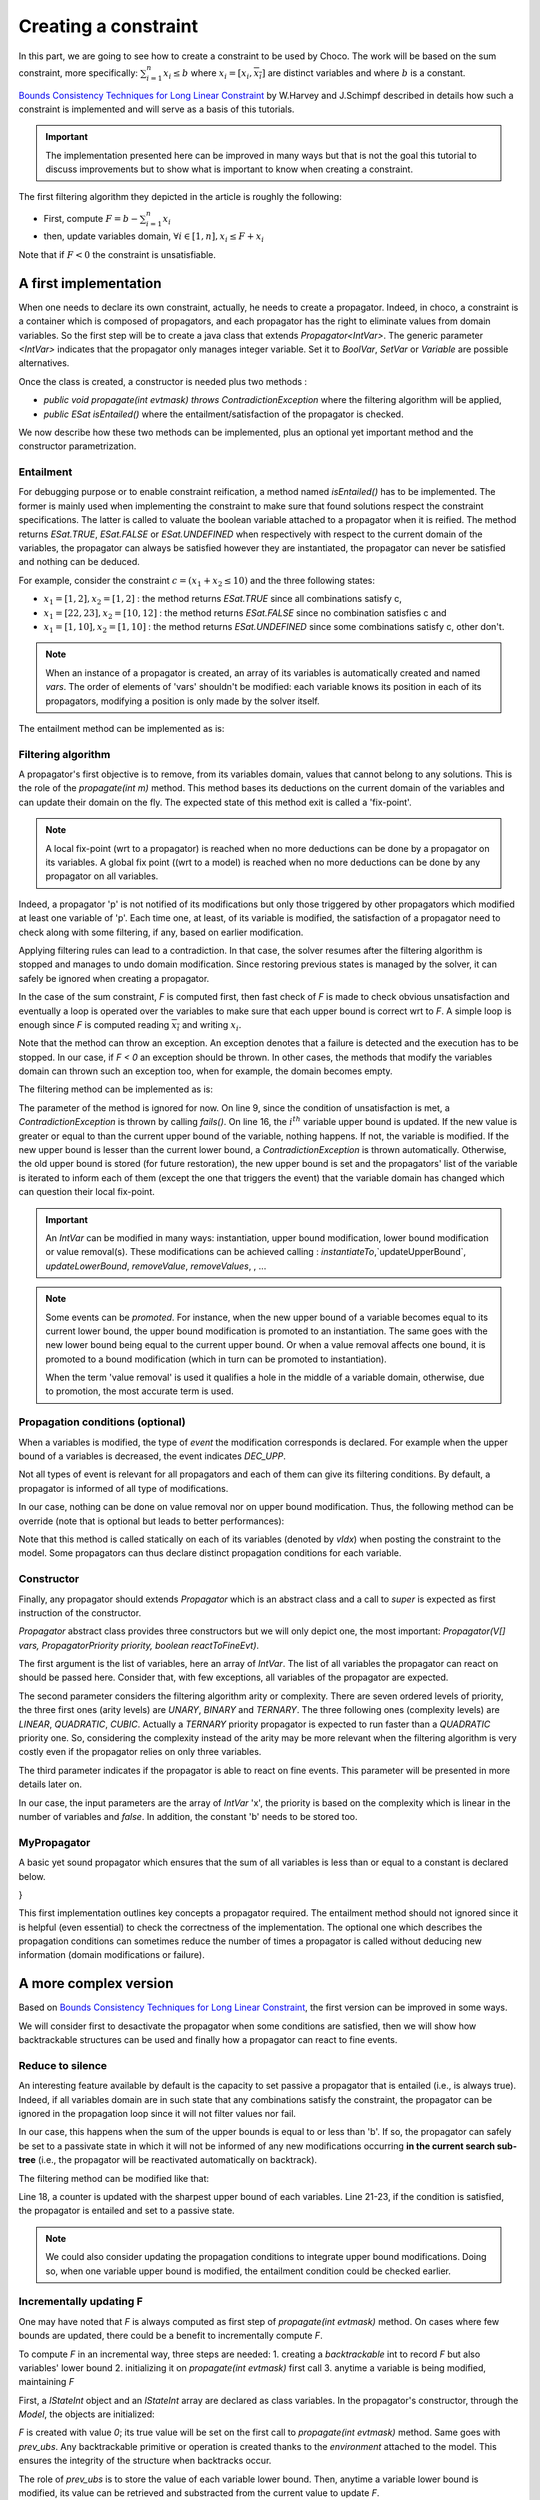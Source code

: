 =====================
Creating a constraint
=====================

In this part, we are going to see how to create a constraint to be used by Choco.
The work will be based on the sum constraint, more specifically:
:math:`\sum_{i = 1}^{n} x_i \leq b`
where :math:`x_i = [\underline{x_i},\overline{x_i}]` are distinct variables
and where :math:`b` is a constant.

`Bounds Consistency Techniques for Long Linear Constraint <http://citeseerx.ist.psu.edu/viewdoc/summary?doi=10.1.1.8.8962>`_ by
W.Harvey and J.Schimpf described in details how such a constraint is implemented
and will serve as a basis of this tutorials.

.. important::

    The implementation presented here can be improved in many ways but that is not the goal this tutorial to
    discuss improvements but to show what is important to know when creating a constraint.

The first filtering algorithm they depicted in the article is roughly the following:

- First, compute :math:`F = b - \sum_{i = 1}^{n} \underline{x_i}`
- then, update variables domain, :math:`\forall i \in [1,n], x_i \leq F + \underline{x_i}`

Note that if :math:`F < 0` the constraint is unsatisfiable.

A first implementation
======================

When one needs to declare its own constraint, actually, he needs to create a propagator.
Indeed, in choco, a constraint is a container which is composed of propagators,
and each propagator has the right to eliminate values from domain variables.
So the first step will be to create a java class that extends `Propagator<IntVar>`.
The generic parameter `<IntVar>` indicates that the propagator only manages integer variable.
Set it to `BoolVar`, `SetVar` or `Variable` are possible alternatives.

Once the class is created, a constructor is needed plus two methods :

- `public void propagate(int evtmask) throws ContradictionException` where the filtering algorithm will be applied,
- `public ESat isEntailed()` where the entailment/satisfaction of the propagator is checked.

We now describe how these two methods can be implemented, plus an optional yet important method and the constructor parametrization.

Entailment
----------

For debugging purpose or to enable constraint reification, a method named `isEntailed()` has to be implemented.
The former is mainly used when implementing the constraint to make sure that found solutions respect the constraint specifications.
The latter is called to valuate the boolean variable attached to a propagator when it is reified.
The method returns `ESat.TRUE`, `ESat.FALSE` or `ESat.UNDEFINED` when respectively
with respect to the current domain of the variables,
the propagator can always be satisfied however they are instantiated,
the propagator can never be satisfied and
nothing can be deduced.

For example, consider the constraint :math:`c = (x_1 + x_2 \leq 10)` and the three following states:

- :math:`x_1 = [1,2], x_2 = [1,2]` : the method returns `ESat.TRUE` since all combinations satisfy c,
- :math:`x_1 = [22,23], x_2 = [10,12]` : the method returns `ESat.FALSE` since no combination satisfies c and
- :math:`x_1 = [1,10], x_2 = [1,10]` : the method returns `ESat.UNDEFINED` since some combinations satisfy c, other don't.


.. note::

    When an instance of a propagator is created,
    an array of its variables is automatically created and named `vars`.
    The order of elements of 'vars' shouldn't be modified: each variable knows its position
    in each of its propagators, modifying a position is only made by the solver itself.

The entailment method can be implemented as is:

.. code-block:: java
    :linenos:

    Override
    public ESat isEntailed() {
       int sumUB = 0, sumLB = 0;
       for (int i = 0; i < vars.length; i++) {
           sumLB += vars[i].getLB();
           sumUB += vars[i].getUB();
       }
       if (sumUB <= b) {
           return ESat.TRUE;
       }
       if (sumLB > b) {
           return ESat.FALSE;
       }
       return ESat.UNDEFINED;
    }


Filtering algorithm
-------------------

A propagator's first objective is to remove, from its variables domain, values that cannot belong to any solutions.
This is the role of the `propagate(int m)` method.
This method bases its deductions on the current domain of the variables and can update their domain on the fly.
The expected state of this method exit is called a 'fix-point'.

.. note::
    A local fix-point (wrt to a propagator)  is reached when no more deductions can be done by a propagator on its variables.
    A global fix point ((wrt to a model) is reached  when no more deductions can be done by any propagator on all variables.

Indeed, a propagator 'p' is not notified of its modifications but only those triggered by other propagators which
modified at least one variable of 'p'.
Each time one, at least, of its variable is modified, the satisfaction of a propagator need to check along with some filtering,
if any, based on earlier modification.

Applying filtering rules can lead to a contradiction.
In that case, the solver resumes after the filtering algorithm is stopped and manages to undo domain modification.
Since restoring previous states is managed by the solver,
it can safely be ignored when creating a propagator.

In the case of the sum constraint, `F` is computed first,
then fast check of `F` is made to check obvious unsatisfaction and
eventually a loop is operated over the variables to make
sure that each upper bound is correct wrt to `F`.
A simple loop is enough since `F` is computed reading :math:`\overline{x_i}` and writing :math:`\underline{x_i}`.

Note that the method can throw an exception.
An exception denotes that a failure is detected and the execution has to be stopped.
In our case, if `F < 0` an exception should be thrown.
In other cases, the methods that modify the variables domain can thrown such an exception too,
when for example, the domain becomes empty.


The filtering method can be implemented as is:


.. code-block:: java
    :linenos:

    @Override
    public void propagate(int evtmask) throws ContradictionException {
        int sumLB = 0;
        for (int i  = 0; i < vars.length; i++) {
            sumLB += vars[i].getLB();
        }
        int F = b - sumLB;
        if (F < 0) {
            fails();
        }
        for (int i  = 0; i < vars.length; i++) {
            int lb = vars[i].getLB();
            int ub = vars[i].getUB();
            if (ub - lb > F) {
                vars[i].updateUpperBound(F + lb, this);
            }
        }
    }

The parameter of the method is ignored for now.
On line 9, since the condition of unsatisfaction is met, a `ContradictionException` is thrown by calling `fails()`.
On line 16, the :math:`i^{th}` variable upper bound is updated.
If the new value is greater or equal to than the current upper bound of the variable, nothing happens.
If not, the variable is modified.
If the new upper bound is lesser than the current lower bound, a `ContradictionException` is thrown automatically.
Otherwise, the old upper bound is stored (for future restoration), the new upper bound is set
and the propagators' list of the variable is iterated to inform each of them (except the one that triggers the event)
that the variable domain has changed which can question their local fix-point.


.. important::

    An `IntVar` can be modified in many ways: instantiation, upper bound modification, lower bound modification or value removal(s).
    These modifications can be achieved calling : `instantiateTo`,`updateUpperBound`, `updateLowerBound`, `removeValue`, `removeValues`, , ...


.. note::
    Some events can be *promoted*.
    For instance, when the new upper bound of a variable becomes equal to its current lower bound,
    the upper bound modification is promoted to an instantiation.
    The same goes with the new lower bound being equal to the current upper bound.
    Or when a value removal affects one bound, it is promoted to a bound modification (which in turn can be
    promoted to instantiation).

    When the term 'value removal' is used it qualifies a hole in the middle of a variable domain, otherwise,
    due to promotion, the most accurate term is used.


Propagation conditions (optional)
---------------------------------

When a variables is modified, the type of *event* the modification corresponds is declared.
For example when the upper bound of a variables is decreased, the event indicates `DEC_UPP`.

Not all types of event is relevant for all propagators and each of them can give its filtering conditions.
By default, a propagator is informed of all type of modifications.


In our case, nothing can be done on value removal nor on upper bound modification.
Thus, the following method can be override (note that is optional but leads to better performances):


.. code-block:: java
    :linenos:

    @Override
    public int getPropagationConditions(int vIdx) {
        return IntEventType.combine(IntEventType.INSTANTIATE, IntEventType.INCLOW);
    }

Note that this method is called statically on each of its variables (denoted by `vIdx`) when posting the constraint to the model.
Some propagators can thus declare distinct propagation conditions for each variable.

Constructor
-----------

Finally, any propagator should extends `Propagator` which is an abstract class and
a call to `super` is expected as first instruction of the constructor.

`Propagator` abstract class provides three constructors but we will only depict one, the most important:
`Propagator(V[] vars, PropagatorPriority priority, boolean reactToFineEvt)`.

The first argument is the list of variables, here an array of `IntVar`.
The list of all variables the propagator can react on should be passed here.
Consider that, with few exceptions, all variables of the propagator are expected.

The second parameter considers the filtering algorithm arity or complexity.
There are seven ordered levels of priority, the three first ones (arity levels) are `UNARY`, `BINARY` and `TERNARY`.
The three following ones (complexity levels) are `LINEAR`, `QUADRATIC`, `CUBIC`.
Actually a `TERNARY` priority propagator is expected to run faster than a `QUADRATIC` priority one.
So, considering the complexity instead of the arity may be more relevant when the filtering algorithm is very costly even
if the propagator relies on only three variables.

The third parameter indicates if the propagator is able to react on fine events.
This parameter will be presented in more details later on.


In our case, the input parameters are the array of `IntVar` 'x', the priority is based on the complexity which is linear
in the number of variables and `false`.
In addition, the constant 'b' needs to be stored too.

.. code-block:: java
    :linenos:

    /**
     * Constructor of the specific sum propagator : x1 + x2 + ... + xn <= b
     * @param x array of integer variables
     * @param b a constant
     */
    public MyPropagator(IntVar[] x, int b) {
        super(x, PropagatorPriority.LINEAR, false);
        this.b = b;
    }



MyPropagator
------------

A basic yet sound propagator which ensures that the sum of all variables is less than or equal to a constant is declared below.

.. code-block:: java
    :linenos:

    public class MyPropagator extends Propagator<IntVar> {

    /**
     * The constant the sum cannot be greater than
     */
    final int b;

    /**
     * Constructor of the specific sum propagator : x1 + x2 + ... + xn <= b
     * @param x array of integer variables
     * @param b a constant
     */
    public MyPropagator(IntVar[] x, int b) {
        super(x, PropagatorPriority.LINEAR, false);
        this.b = b;
    }

    @Override
    public int getPropagationConditions(int vIdx) {
        return IntEventType.combine(IntEventType.INSTANTIATE, IntEventType.INCLOW);
    }

    @Override
    public void propagate(int evtmask) throws ContradictionException {
        int sumLB = 0;
        for (IntVar var : vars) {
            sumLB += var.getLB();
        }
        int F = b - sumLB;
        if (F < 0) {
            fails();
        }
        for (IntVar var : vars) {
            int lb = var.getLB();
            int ub = var.getUB();
            if (ub - lb > F) {
                var.updateUpperBound(F + lb, this);
            }
        }
    }

    @Override
    public ESat isEntailed() {
        int sumUB = 0, sumLB = 0;
        for (IntVar var : vars) {
            sumLB += var.getLB();
            sumUB += var.getUB();
        }
        if (sumUB <= b) {
            return ESat.TRUE;
        }
        if (sumLB > b) {
            return ESat.FALSE;
        }
        return ESat.UNDEFINED;
    }
}

This first implementation outlines key concepts a propagator required.
The entailment method should not ignored since it is helpful (even essential) to check the correctness of the implementation.
The optional one which describes the propagation conditions can sometimes reduce the number of times a propagator is called
without deducing new information (domain modifications or failure).




A more complex version
======================

Based on `Bounds Consistency Techniques for Long Linear Constraint <http://citeseerx.ist.psu.edu/viewdoc/summary?doi=10.1.1.8.8962>`_,
the first version can be improved in some ways.

We will consider first to desactivate the propagator when some conditions are satisfied,
then we will show how backtrackable structures can be used and
finally how a propagator can react to fine events.


Reduce to silence
-----------------

An interesting feature available by default is the capacity to set passive a propagator that is entailed (i.e., is always true).
Indeed, if all variables domain are in such state that any combinations satisfy the constraint, the propagator can be ignored in the propagation loop since
it will not filter values nor fail.

In our case, this happens when the sum of the upper bounds is equal to or less than 'b'.
If so, the propagator can safely be set to a passivate state in which it will not be informed of any new modifications
occurring **in the current search sub-tree** (i.e., the propagator will be reactivated automatically on backtrack).


The filtering method can be modified like that:


.. code-block:: java
    :linenos:

    @Override
    public void propagate(int evtmask) throws ContradictionException {
        int sumLB = 0;
        for (int i  = 0; i < vars.length; i++) {
            sumLB += vars[i].getLB();
        }
        int F = b - sumLB;
        if (F < 0) {
            fails();
        }
        int sumUB = 0;
        for (int i  = 0; i < vars.length; i++) {
            int lb = vars[i].getLB();
            int ub = vars[i].getUB();
            if (ub - lb > F) {
                vars[i].updateUpperBound(F + lb, this);
            }
            sumUB += vars[i].getUB();
        }
        int E = sumUB - b;
        if (E <= 0) {
            this.setPassive();
        }
    }


Line 18, a counter is updated with the sharpest upper bound of each variables.
Line 21-23, if the condition is satisfied, the propagator is entailed and set to a passive state.

.. note::

    We could also consider updating the propagation conditions to integrate upper bound modifications.
    Doing so, when one variable upper bound is modified, the entailment condition could be checked earlier.


Incrementally updating F
------------------------

One may have noted that `F` is always computed as first step of `propagate(int evtmask)` method.
On cases where few bounds are updated, there could be a benefit to incrementally compute `F`.

To compute `F` in an incremental way, three steps are needed:
1. creating a *backtrackable* int to record `F` but also variables' lower bound
2. initializing it on `propagate(int evtmask)` first call
3. anytime a variable is being modified, maintaining `F`

First, a `IStateInt` object and an `IStateInt` array are declared as class variables.
In the propagator's constructor, through the `Model`, the objects are initialized:


.. code-block:: java
    :linenos:

    /**
     * The constant the sum cannot be greater than
     */
    final int b;

    /**
     * object to store F in an incremental way.
     * Corresponds to a backtrackable int.
     */
    final IStateInt F;

    /**
     * array to store variables' previous lower bound.
     * each cell is a backtrackable int.
     */
    final IStateInt[] prev_lbs;

    /**
     * Constructor of the specific sum propagator : x1 + x2 + ... + xn <= b
     * @param x array of integer variables
     * @param b a constant
     */
    public MyPropagator(IntVar[] x, int b) {
        super(x, PropagatorPriority.LINEAR, false);
        this.b = b;
        this.F = this.model.getEnvironment().makeInt(0);
        this.prev_lbs = new IStateInt[x.length];
        for(int i = 0 ; i < x.length; i++){
            prev_lbs[i] = this.model.getEnvironment().makeInt(0);
        }
    }

`F` is created with value `0`; its true value will be set on the first call to `propagate(int evtmask)` method.
Same goes with `prev_ubs`.
Any backtrackable primitive or operation is created thanks to the *environment* attached to the model.
This ensures the integrity of the structure when backtracks occur.

The role of `prev_ubs` is to store the value of each variable lower bound.
Then, anytime a variable lower bound is modified, its value can be retrieved and substracted from the current value to update `F`.


Second, `F` is initialized in the first call to `propagate(int evtmask)` method.
This is where the value of `evtmask` is helpful.
It can take 2 distinct values:
one is dedicated to a full propagation, the other to a custom propagation.
A full propagation is run on the initial propagation call, when each propagator is awaken by the solver.
Then, if the propagator was declared not reacting to fine events (last parameter of the super constructor),
full propagation is always run.
On the other hand, if the propagator reacts to fine events, which will be the case for now,
the initial propagation is kept full but then the main entry point of the filtering algorithm will be
`propagate(int vIdx, int evtmask)` method (with two arguments).
This method reacts to fine events, that means all variables modifications will be given as input thanks to the variable's index
in `vars` (`vIdx`) and the event mask  which is can be a combination of event types, like in propagation conditions.

Most of the time, this method is decomposed into a fast but naive filtering algorithm and a delayed call to a custom, presumably not fast,
filtering algorithm.
But it can be made of no filtering at all (that's the case here) or no delayed call to custom filtering algorithm.

In our case, we will only incrementally maintain `F` and then delegate the filtering to the custom propagation.

.. code-block:: java
    :linenos:

    private void prepare(){
        int sumLB = 0;
        for(int i = 0 ; i < vars.length; i++){
            sumLB += vars[i].getLB();
            // set the current lower bound in 'prev_lbs'
            prev_lbs[i].set(vars[i].getLB());
        }
        // set the value of F
        F.set(b - sumLB);
    }

    @Override
    public void propagate(int vIdx, int mask) throws ContradictionException {
        // 1. get the current lower bound of the modified variable
        int lb = vars[vIdx].getLB();
        // 2. update F with the difference between old and new lower bound
        F.add(lb - prev_lbs[vIdx].get());
        // 3. set the new lower bound
        prev_lbs[vIdx].set(lb);
        // 4. delegate the filtering later on
        forcePropagate(PropagatorEventType.CUSTOM_PROPAGATION);
    }

    @Override
    public void propagate(int evtmask) throws ContradictionException {
        if(PropagatorEventType.isFullPropagation(evtmask)){
            // First call to the filtering algorithm, F is not up-to-date
            // so prepare initialize its value and 'prev_lbs'
            prepare();
        }
        if (F.get() < 0) {
            fails();
        }
        for (IntVar var : vars) {
            int lb = var.getLB();
            int ub = var.getUB();
            if (ub - lb > F.get()) {
                var.updateUpperBound(F.get() + lb, this);
            }
        }
    }

A call to `forcePropagate(int evtmask)` will call `propagate(int evtmask)` only when
all fine events are received. This ensures that `F` is set to the correct value
before filtering forbidden values.





